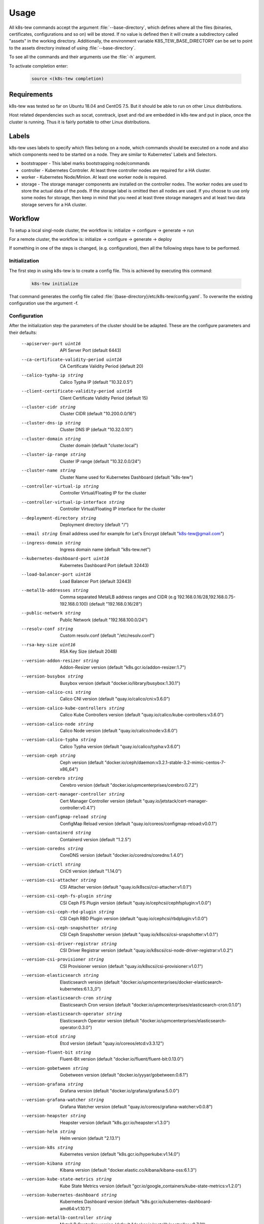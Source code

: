 Usage
=====

All k8s-tew commands accept the argument :file:`--base-directory`, which defines where all the files (binaries, certificates, configurations and so on) will be stored. If no value is defined then it will create a subdirectory called "assets" in the working directory. Additionally, the environment variable K8S_TEW_BASE_DIRECTORY can be set to point to the assets directory instead of using :file:`--base-directory`.

To see all the commands and their arguments use the :file:`-h` argument.

To activate completion enter:

  .. code:: shell

    source <(k8s-tew completion)

Requirements
------------

k8s-tew was tested so far on Ubuntu 18.04 and CentOS 7.5. But it should be able to run on other Linux distributions.

Host related dependencies such as socat, conntrack, ipset and rbd are embedded in k8s-tew and put in place, once the cluster is running. Thus it is fairly portable to other Linux distributions.

Labels
------

k8s-tew uses labels to specify which files belong on a node, which commands should be executed on a node and also which components need to be started on a node. They are similar to Kubernetes' Labels and Selectors.

- bootstrapper - This label marks bootstrapping node/commands
- controller - Kubernetes Controler. At least three controller nodes are required for a HA cluster.
- worker - Kubernetes Node/Minion. At least one worker node is required.
- storage - The storage manager components are installed on the controller nodes. The worker nodes are used to store the actual data of the pods. If the storage label is omitted then all nodes are used. If you choose to use only some nodes for storage, then keep in mind that you need at least three storage managers and at least two data storage servers for a HA cluster.

Workflow
--------

To setup a local singl-node cluster, the workflow is: initialize -> configure -> generate -> run

For a remote cluster, the workflow is: initialize -> configure -> generate -> deploy

If something in one of the steps is changed, (e.g. configuration), then all the following steps have to be performed.

Initialization
^^^^^^^^^^^^^^

The first step in using k8s-tew is to create a config file. This is achieved by executing this command:

  .. code:: shell

    k8s-tew initialize

That command generates the config file called :file:`{base-directory}/etc/k8s-tew/config.yaml`. To overwrite the existing configuration use the argument -f.

Configuration
^^^^^^^^^^^^^^

After the initialization step the parameters of the cluster should be be adapted. These are the configure parameters and their defaults:

      --apiserver-port uint16                          API Server Port (default 6443)
      --ca-certificate-validity-period uint16          CA Certificate Validity Period (default 20)
      --calico-typha-ip string                         Calico Typha IP (default "10.32.0.5")
      --client-certificate-validity-period uint16      Client Certificate Validity Period (default 15)
      --cluster-cidr string                            Cluster CIDR (default "10.200.0.0/16")
      --cluster-dns-ip string                          Cluster DNS IP (default "10.32.0.10")
      --cluster-domain string                          Cluster domain (default "cluster.local")
      --cluster-ip-range string                        Cluster IP range (default "10.32.0.0/24")
      --cluster-name string                            Cluster Name used for Kubernetes Dashboard (default "k8s-tew")
      --controller-virtual-ip string                   Controller Virtual/Floating IP for the cluster
      --controller-virtual-ip-interface string         Controller Virtual/Floating IP interface for the cluster
      --deployment-directory string                    Deployment directory (default "/")
      --email string                                   Email address used for example for Let's Encrypt (default "k8s-tew@gmail.com")
      --ingress-domain string                          Ingress domain name (default "k8s-tew.net")
      --kubernetes-dashboard-port uint16               Kubernetes Dashboard Port (default 32443)
      --load-balancer-port uint16                      Load Balancer Port (default 32443)
      --metallb-addresses string                       Comma separated MetalLB address ranges and CIDR (e.g 192.168.0.16/28,192.168.0.75-192.168.0.100) (default "192.168.0.16/28")
      --public-network string                          Public Network (default "192.168.100.0/24")
      --resolv-conf string                             Custom resolv.conf (default "/etc/resolv.conf")
      --rsa-key-size uint16                            RSA Key Size (default 2048)
      --version-addon-resizer string                   Addon-Resizer version (default "k8s.gcr.io/addon-resizer:1.7")
      --version-busybox string                         Busybox version (default "docker.io/library/busybox:1.30.1")
      --version-calico-cni string                      Calico CNI version (default "quay.io/calico/cni:v3.6.0")
      --version-calico-kube-controllers string         Calico Kube Controllers  version (default "quay.io/calico/kube-controllers:v3.6.0")
      --version-calico-node string                     Calico Node version (default "quay.io/calico/node:v3.6.0")
      --version-calico-typha string                    Calico Typha version (default "quay.io/calico/typha:v3.6.0")
      --version-ceph string                            Ceph version (default "docker.io/ceph/daemon:v3.2.1-stable-3.2-mimic-centos-7-x86_64")
      --version-cerebro string                         Cerebro version (default "docker.io/upmcenterprises/cerebro:0.7.2")
      --version-cert-manager-controller string         Cert Manager Controller version (default "quay.io/jetstack/cert-manager-controller:v0.4.1")
      --version-configmap-reload string                ConfigMap Reload version (default "quay.io/coreos/configmap-reload:v0.0.1")
      --version-containerd string                      Containerd version (default "1.2.5")
      --version-coredns string                         CoreDNS version (default "docker.io/coredns/coredns:1.4.0")
      --version-crictl string                          CriCtl version (default "1.14.0")
      --version-csi-attacher string                    CSI Attacher version (default "quay.io/k8scsi/csi-attacher:v1.0.1")
      --version-csi-ceph-fs-plugin string              CSI Ceph FS Plugin version (default "quay.io/cephcsi/cephfsplugin:v1.0.0")
      --version-csi-ceph-rbd-plugin string             CSI Ceph RBD Plugin version (default "quay.io/cephcsi/rbdplugin:v1.0.0")
      --version-csi-ceph-snapshotter string            CSI Ceph Snapshotter version (default "quay.io/k8scsi/csi-snapshotter:v1.0.1")
      --version-csi-driver-registrar string            CSI Driver Registrar version (default "quay.io/k8scsi/csi-node-driver-registrar:v1.0.2")
      --version-csi-provisioner string                 CSI Provisioner version (default "quay.io/k8scsi/csi-provisioner:v1.0.1")
      --version-elasticsearch string                   Elasticsearch version (default "docker.io/upmcenterprises/docker-elasticsearch-kubernetes:6.1.3_0")
      --version-elasticsearch-cron string              Elasticsearch Cron version (default "docker.io/upmcenterprises/elasticsearch-cron:0.1.0")
      --version-elasticsearch-operator string          Elasticsearch Operator version (default "docker.io/upmcenterprises/elasticsearch-operator:0.3.0")
      --version-etcd string                            Etcd version (default "quay.io/coreos/etcd:v3.3.12")
      --version-fluent-bit string                      Fluent-Bit version (default "docker.io/fluent/fluent-bit:0.13.0")
      --version-gobetween string                       Gobetween version (default "docker.io/yyyar/gobetween:0.6.1")
      --version-grafana string                         Grafana version (default "docker.io/grafana/grafana:5.0.0")
      --version-grafana-watcher string                 Grafana Watcher version (default "quay.io/coreos/grafana-watcher:v0.0.8")
      --version-heapster string                        Heapster version (default "k8s.gcr.io/heapster:v1.3.0")
      --version-helm string                            Helm version (default "2.13.1")
      --version-k8s string                             Kubernetes version (default "k8s.gcr.io/hyperkube:v1.14.0")
      --version-kibana string                          Kibana version (default "docker.elastic.co/kibana/kibana-oss:6.1.3")
      --version-kube-state-metrics string              Kube State Metrics version (default "gcr.io/google_containers/kube-state-metrics:v1.2.0")
      --version-kubernetes-dashboard string            Kubernetes Dashboard version (default "k8s.gcr.io/kubernetes-dashboard-amd64:v1.10.1")
      --version-metallb-controller string              MetalLB Controller version (default "docker.io/metallb/controller:v0.7.3")
      --version-metallb-speaker string                 MetalLB Speaker version (default "docker.io/metallb/speaker:v0.7.3")
      --version-metrics-server string                  Metrics Server version (default "k8s.gcr.io/metrics-server-amd64:v0.3.1")
      --version-minio-client string                    Minio client version (default "docker.io/minio/mc:RELEASE.2019-03-20T21-29-03Z")
      --version-minio-server string                    Minio server version (default "docker.io/minio/minio:RELEASE.2019-03-20T22-38-47Z")
      --version-mysql string                           MySQL version (default "docker.io/library/mysql:5.6")
      --version-nginx-ingress-controller string        Nginx Ingress Controller version (default "quay.io/kubernetes-ingress-controller/nginx-ingress-controller:0.23.0")
      --version-nginx-ingress-default-backend string   Nginx Ingress Default Backend version (default "k8s.gcr.io/defaultbackend:1.4")
      --version-pause string                           Pause version (default "k8s.gcr.io/pause:3.1")
      --version-prometheus string                      Prometheus version (default "quay.io/prometheus/prometheus:v2.2.1")
      --version-prometheus-alert-manager string        Prometheus Alert Manager version (default "quay.io/prometheus/alertmanager:v0.15.1")
      --version-prometheus-config-reloader string      Prometheus Config Reloader version (default "quay.io/coreos/prometheus-config-reloader:v0.20.0")
      --version-prometheus-node-exporter string        Prometheus Node Exporter version (default "quay.io/prometheus/node-exporter:v0.15.2")
      --version-prometheus-operator string             Prometheus Operator version (default "quay.io/coreos/prometheus-operator:v0.20.0")
      --version-runc string                            Runc version (default "1.0.0-rc6")
      --version-velero string                          Velero version (default "gcr.io/heptio-images/velero:v0.11.0")
      --version-virtual-ip string                      Virtual-IP version (default "docker.io/darxkies/virtual-ip:0.1.4")
      --version-wordpress string                       WordPress version (default "docker.io/library/wordpress:4.8-apache")
      --vip-raft-controller-port uint16                VIP Raft Controller Port (default 16277)
      --vip-raft-worker-port uint16                    VIP Raft Worker Port (default 16728)
      --worker-virtual-ip string                       Worker Virtual/Floating IP for the cluster
      --worker-virtual-ip-interface string             Worker Virtual/Floating IP interface for the cluster

The email and the ingress-domain parameters need to be changed if you want a working Ingress and Lets' Encrypt configuration. It goes like this:

  .. code:: shell

    k8s-tew configure --email john.doe@gmail.com --ingress-domain example.com

Another important argument is :file:`--resolv-conf` which is used to define which resolv.conf file should be used for DNS.

The Virtual/Floating IP parameters should be accordingly changed if you want true HA. This is especially for the controllers important. Then if there are for example three controllers then the IP of the first controller is used by the whole cluster and if that one fails then the whole cluster will stop working. k8s-tew uses internally RAFT_ and its leader election functionality to select one node on which the Virtual IP is set. If the leader fails, one of the remaining nodes gets the Virtual IP assigned.

.. _RAFT: https://raft.github.io/ 


Add Remote Node
"""""""""""""""

A remote node can be added with the following command:

  .. code:: shell

    k8s-tew node-add -n controller00 -i 192.168.100.100 -x 0 -l controller

The arguments:

  -x, --index uint      The unique index of the node which should never be reused
  -i, --ip string       IP of the node (default "192.168.100.50")
  -l, --labels string   The labels of the node which define the attributes of the node (default "controller,worker")
  -n, --name string     The hostname of the node (default "single-node")


.. note:: Make sure the IP address of the node matches the public network set using the configuration argument :file:`--public-network`.

Add Local Node
""""""""""""""

k8s-tew is also able to start a cluster on the local computer and for that the local computer has to be added as a node:

  .. code:: shell

    k8s-tew node-add -s
    
The arguments:

  -s, --self            Add this machine by infering the host's name & ip and by setting the labels controller,worker,bootstrapper - The public-network and the deployment-directory are also updated

Remove Node
"""""""""""

A node can be removed like this:

  .. code:: shell

    k8s-tew node-remove -n controller00

List Nodes
""""""""""
  And all the nodes can be listed with the command:

  .. code:: shell

    k8s-tew node-list

Generating Files
^^^^^^^^^^^^^^^^

Once all the nodes were added, the required files (third party binares, certificates, kubeconfigs and so on) have to be put in place. And this goes like this:

  .. code:: shell

    k8s-tew generate

The arguments:

  -r, --command-retries uint   The count of command retries during the setup (default 300)
  --force-download         Force downloading all binary dependencies from the internet
  --parallel               Download binary dependencies in parallel
  --pull-images            Pull and convert images to OCI to be deployed later on

Run
^^^

With this command the local cluster can be started:

  .. code:: shell

    k8s-tew run

.. note:: This command will run in the foreground and it will supervise all the programs it started in the background. 

Deploy
^^^^^^

In case remote nodes were added with the deploy command, the remotely missing files are copied to the nodes. k8s-tew is installed and started as a service.

The deployment is executed with the command:

  .. code:: shell

    k8s-tew deploy

The arguments:

  -r, --command-retries uint    The count of command retries during the setup (default 300)
  --force-upload            Files are uploaded without checking if they are already installed
  -i, --identity-file string    SSH identity file (default "/home/darxkies/.ssh/id_rsa")
  --import-images           Install images
  --parallel                Run steps in parallel
  --skip-backup-setup       Skip backup setup
  --skip-ingress-setup      Skip ingress setup
  --skip-logging-setup      Skip logging setup
  --skip-monitoring-setup   Skip monitoring setup
  --skip-packaging-setup    Skip packaging setup
  --skip-setup              Skip setup steps
  --skip-showcase-setup     Skip showcase setup
  --skip-storage-setup      Skip storage setup and all other feature setup steps

The files are copied using scp and the ssh private key :file:`$HOME/.ssh/id_rsa`. In case the file :file:`$HOME/.ssh/id_rsa` does not exist it should be generated using the command :file:`ssh-keygen`. If another private key should be used, it can be specified using the command line argument :file:`-i`.

.. note:: The argument :file:`--pull-images` downloads the required Docker Images on the nodes, before the setup process is executed. That could speed up the whole setup process later on. Furthermore, by using :file:`--parallel` the process of uploading files to the nodes and the download of Docker Images can be again considerable shortened. Use these parameters with caution, as they can starve your network.


Environment
-----------

After starting the cluster, the user will need some environment variables set locally to make the interaction with the cluster easier. This is done with this command:

  .. code:: shell

      eval $(k8s-tew environment)

This command sets KUBECONFIG needed by kubectl to communicate with the cluster and it also updates PATH to point to the downloaded third-party binaries.

Services
--------

Depending on the configuration of the cluster, the installation of all containers can take a while. Once everything is installed, the following command can be used to open the web browser pointing to the web sites hosted by the cluster:

  .. code:: shell

    k8s-tew open-web-browser

The arguments:

      --all                    Open all websites
      --ceph-manager           Open Ceph Manager website
      --ceph-rados-gateway     Open Ceph Rados Gateway website
      --cerebro                Open Cerebro website
      --grafana                Open Grafana website
      --kibana                 Open Kibana website
      --kubernetes-dashboard   Open Kubernetes Dashboard website
      --minio                  Open Minio website
      --wordpress-ingress      Open WordPress Ingress website
      --wordpress-nodeport     Open WordPress NodePort website

.. note:: One of the parameters has to be used, otherwise no web site will be opened.

Alternatively, the web sites can be accessed manually.

Kubernetes Dashboard
^^^^^^^^^^^^^^^^^^^^

k8s-tew installs the Kubernetes Dashboard. Invoke the following command to display the admin token:

  .. code:: shell

    k8s-tew dashboard

If you have a GUI web browser installed, then you can use the following command to display the admin token for three seconds, enough time to copy the token, and to also open the web browser:

  .. code:: shell

    k8s-tew dashboard -o

.. note:: It takes minutes to actually download the dashboard. Use the following command to check the status of the pods:

  .. code:: shell

    kubectl get pods -n kube-system

Once the pod is running the dashboard can be accessed through the TCP port 32443. Regarding the IP address, use the IP address of a worker node or the worker Virtual IP if one was specified.

When asked to login, enter the admin token.


Ingress
^^^^^^^

For working Ingress make sure ports 80 and 443 are available. The Ingress Domain have to be also configured before 'generate' and 'deploy' are executed:

  .. code:: shell

    k8s-tew configure --ingress-domain [ingress-domain]

WordPress
^^^^^^^^^

Wordpress/MySQL are installed for testing purposes and [ingress-domain] can be set using the configure command.

- Address: http://[worker-ip]:30100
- Address: https://wordpress.[ingress-domain]


Minio
^^^^^

Minio is used by Ark to store the backups.

- Address: http://[worker-ip]:30800
- Username: minio
- Password: changeme

Grafana
^^^^^^^

Grafana provides an overview of the cluster's status.

- Address: http://[worker-ip]:30900
- Username: admin
- Password: changeme

Kibana
^^^^^^^

Kibana can be used to inspect the log messages of all pods in the cluster.

- Address: https://[worker-ip]:30980

Cerebro
^^^^^^^

Cerebro allows the user to manage the collected log message from the cluster.

- Address: http://[worker-ip]:30990

Ceph Dashboard
^^^^^^^^^^^^^^

Ceph Dashboard gives an overview of the storage status.

- Address: https://[worker-ip]:30700
- Username: admin
- Password: changeme

